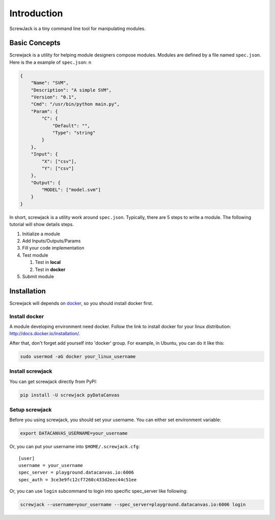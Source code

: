 ============
Introduction
============

ScrewJack is a tiny command line tool for manipulating modules.

Basic Concepts
==============

Screwjack is a utility for helping module designers compose modules.
Modules are defined by a file named ``spec.json``. Here is the a example
of ``spec.json``: n

.. code:: javascript

      {
          "Name": "SVM",
          "Description": "A simple SVM",
          "Version": "0.1",
          "Cmd": "/usr/bin/python main.py",
          "Param": {
              "C": {
                  "Default": "",
                  "Type": "string"
              }
          },
          "Input": {
              "X": ["csv"],
              "Y": ["csv"]
          },
          "Output": {
              "MODEL": ["model.svm"]
          }
      }

In short, screwjack is a utility work around ``spec.json``. Typically,
there are 5 steps to write a module. The following tutorial will show
details steps.

#. Initialize a module
#. Add Inputs/Outputs/Params
#. Fill your code implementation
#. Test module

   #. Test in **local**
   #. Test in **docker**

#. Submit module

Installation
============

Screwjack will depends on `docker <http://www.docker.com/>`__, so you
should install docker first.

Install docker
--------------

A module developing environment need docker. Follow the link to install
docker for your linux distribution: http://docs.docker.io/installation/.

After that, don't forget add yourself into 'docker' group. For example,
in Ubuntu, you can do it like this:

.. code:: bash

      sudo usermod -aG docker your_linux_username

Install screwjack
-----------------

You can get screwjack directly from PyPI:

.. code:: bash

      pip install -U screwjack pyDataCanvas

Setup screwjack
---------------

Before you using screwjack, you should set your username. You can either
set environment variable:

.. code:: bash

       export DATACANVAS_USERNAME=your_username

Or, you can put your username into ``$HOME/.screwjack.cfg``:

::

      [user]
      username = your_username
      spec_server = playground.datacanvas.io:6006
      spec_auth = 3ce3e9fc12cf7260c433d2eec44c51ee


Or, you can use ``login`` subcommand to login into specific spec_server like following:

.. code:: bash

      screwjack --username=your_username --spec_server=playground.datacanvas.io:6006 login
